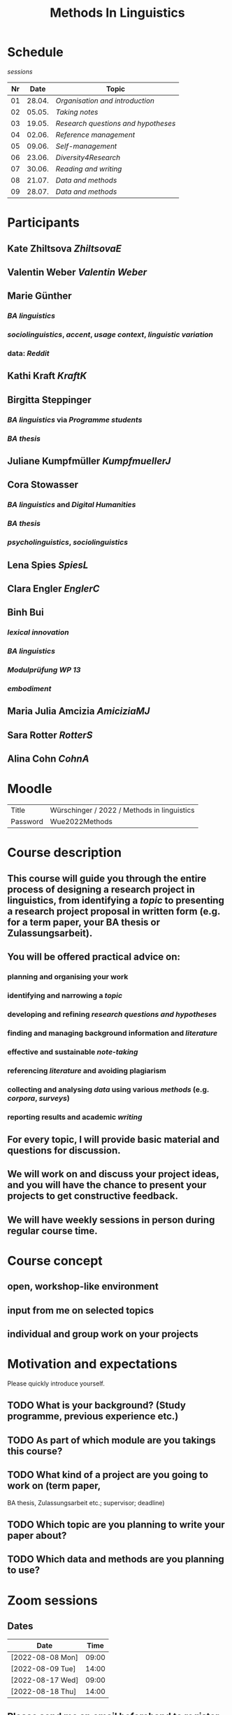 * Schedule
:PROPERTIES:
:id: 62861e92-1e71-492a-9a0c-6aced3187e36
:heading: true
:END:
[[sessions]] 
| Nr |  Date | Topic |
|---+------+-------|
| 01 | 28.04. | [[01 - Organisation and introduction][Organisation and introduction]] |
| 02 | 05.05. | [[02 - Taking notes][Taking notes]] |
| 03 | 19.05. | [[03 - Research questions and hypotheses][Research questions and hypotheses]] |
| 04 | 02.06. | [[04 - Reference management][Reference management]] |
| 05 | 09.06. | [[05 - Self-management][Self-management]] |
| 06 | 23.06. | [[06 - Diversity4Research][Diversity4Research]] |
| 07 | 30.06. | [[07 - Reading and writing][Reading and writing]] |
| 08 | 21.07. | [[08 - Data and methods][Data and methods]] |
| 09 | 28.07. | [[09 - Data and methods][Data and methods]] |
#+title: Methods In Linguistics

* Participants
:PROPERTIES:
:heading: true
:id: 628693dd-5caf-4b27-b9ca-342201ebbaa2
:collapsed: true
:END:
** Kate Zhiltsova [[ZhiltsovaE]]
** Valentin Weber [[Valentin Weber]]
** Marie Günther
:PROPERTIES:
:collapsed: true
:END:
*** [[BA linguistics]]
*** [[sociolinguistics]], [[accent]], [[usage context]], [[linguistic variation]]
*** data: [[Reddit]]
** Kathi Kraft [[KraftK]]
** Birgitta Steppinger
:PROPERTIES:
:collapsed: true
:END:
*** [[BA linguistics]] via [[Programme students]]
*** [[BA thesis]]
** Juliane Kumpfmüller [[KumpfmuellerJ]]
** Cora Stowasser
:PROPERTIES:
:collapsed: true
:END:
*** [[BA linguistics]] and [[Digital Humanities]]
*** [[BA thesis]]
*** [[psycholinguistics]], [[sociolinguistics]]
** Lena Spies [[SpiesL]]
:PROPERTIES:
:collapsed: true
:END:
** Clara Engler [[EnglerC]]
** Binh Bui
:PROPERTIES:
:collapsed: true
:END:
*** [[lexical innovation]]
*** [[BA linguistics]]
*** [[Modulprüfung WP 13]]
*** [[embodiment]]
** Maria Julia Amcizia [[AmiciziaMJ]]
** Sara Rotter [[RotterS]]
** Alina Cohn [[CohnA]]
* Moodle
:PROPERTIES:
:id: 6286a16e-1674-4a23-bc6c-ad9e9d3fc9cb
:heading: true
:collapsed: true
:END:

| Title    | Würschinger / 2022 / Methods in linguistics |
| Password | Wue2022Methods                              |
* Course description
:PROPERTIES:
:heading: true
:id: 6287d1a0-cc43-41a7-8e20-032314c1218e
:collapsed: true
:END:
** This course will guide you through the entire process of designing a research project in linguistics, from identifying a [[topic]] to presenting a research project proposal in written form (e.g. for a term paper, your BA thesis or Zulassungsarbeit).
** You will be offered practical advice on:
*** planning and organising your work
*** identifying and narrowing a [[topic]]
*** developing and refining [[research questions and hypotheses]]
*** finding and managing background information and [[references][literature]]
*** effective and sustainable [[note-taking]]
*** referencing [[references][literature]] and avoiding plagiarism
*** collecting and analysing [[data]] using various [[methods]] (e.g. [[corpus linguistics][corpora]], [[questionnaire][surveys]])
*** reporting results and academic [[writing]]
** For every topic, I will provide basic material and questions for discussion.
** We will work on and discuss your project ideas, and you will have the chance to present your projects to get constructive feedback.
** We will have weekly sessions in person during regular course time.
* Course concept
:PROPERTIES:
:heading: true
:id: 6287d242-c00e-4f2f-8ea0-66f3484a0f02
:collapsed: true
:END:
** open, workshop-like environment
** input from me on selected topics
** individual and group work on your projects
* Motivation and expectations
:PROPERTIES:
:heading: true
:id: 6287d325-2847-41a8-ad0f-39fc279a63f9
:END:
Please quickly introduce yourself.
** TODO What is your background? (Study programme, previous experience etc.)
** TODO As part of which module are you takings this course?
** TODO What kind of a project are you going to work on (term paper,
  BA thesis, Zulassungsarbeit etc.; supervisor; deadline)
** TODO Which topic are you planning to write your paper about?
** TODO Which data and methods are you planning to use?
* Zoom sessions
:PROPERTIES:
:heading: true
:id: 62d914e7-03bb-4754-95dd-77a3bf04f5ae
:END:
** Dates

| Date             |  Time |
|------------------+-------|
| [2022-08-08 Mon] | 09:00 |
| [2022-08-09 Tue] | 14:00 |
| [2022-08-17 Wed] | 09:00 |
| [2022-08-18 Thu] | 14:00 |
** Please send me an *email* beforehand to register.
** We will meet in the following *Zoom room*:
*** URL :: https://lmu-munich.zoom.us/j/5385530182?pwd=SE5iZDJGQlZ1V3dpN2Q4NW45WjF5Zz09
*** ID :: 538 553 0182
*** Password :: 531379
* Requirements
:PROPERTIES:
:heading: true
:id: 6287d6b6-5f49-4837-809e-5f35ee6e2356
:END:
** TODO active attendance
** TODO writing a research proposal ([[Thesenpapier]])
** Assessment
:PROPERTIES:
:heading: true
:END:
*** [[Modulprüfung]]
*** [[Thesenpapier]]
* [[course bibliography]]
:PROPERTIES:
:heading: true
:END: